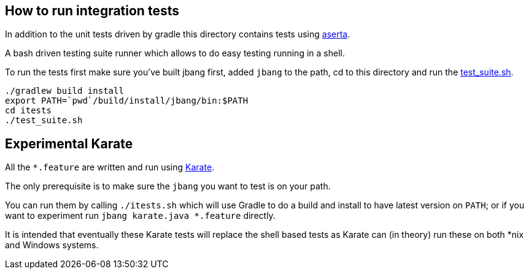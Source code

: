 == How to run integration tests

In addition to the unit tests driven by gradle this directory
contains tests using https://github.com/andamira/aserta[aserta].

A bash driven testing suite runner which allows to do easy testing
running in a shell.

To run the tests first make sure you've built jbang first, added `jbang` to the path, cd to this directory and run the link:test_suite.sh[test_suite.sh].

[source, bash]
----
./gradlew build install
export PATH=`pwd`/build/install/jbang/bin:$PATH
cd itests
./test_suite.sh
----

== Experimental Karate

All the `*.feature` are written and run using https://github.com/intuit/karate[Karate].

The only prerequisite is to make sure the `jbang` you want to test is on your path.

You can run them by calling `./itests.sh` which will use Gradle to do a build and install to 
have latest version on `PATH`; or if you want to experiment
run `jbang karate.java *.feature` directly.

It is intended that eventually these Karate tests will replace the shell based tests as 
Karate can (in theory) run these on both *nix and Windows systems.


